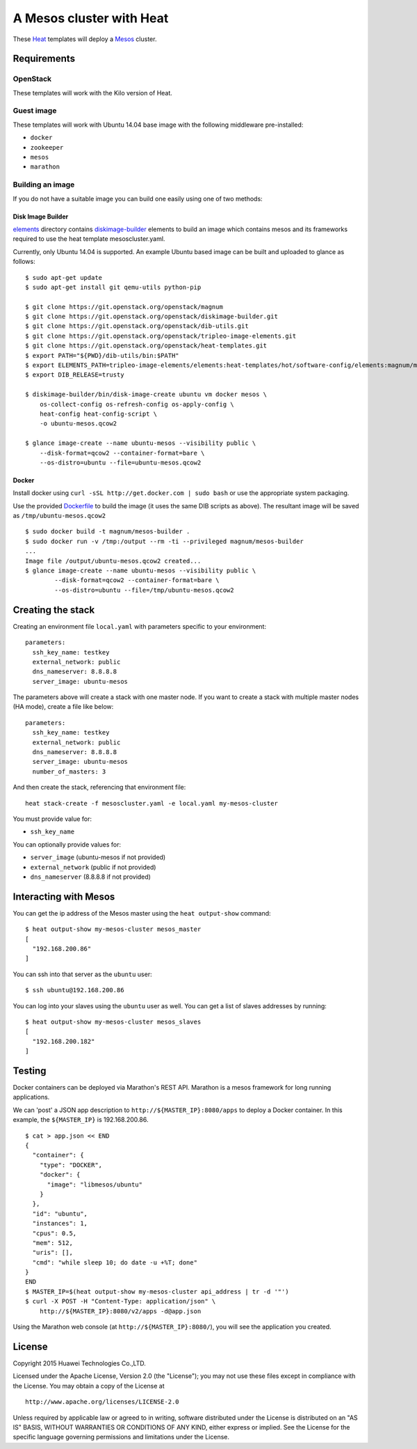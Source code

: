 A Mesos cluster with Heat
=========================

These `Heat <https://wiki.openstack.org/wiki/Heat>`__ templates will
deploy a `Mesos <http://mesos.apache.org/>`__ cluster.

Requirements
------------

OpenStack
~~~~~~~~~

These templates will work with the Kilo version of Heat.

Guest image
~~~~~~~~~~~

These templates will work with Ubuntu 14.04 base image with the
following middleware pre-installed:

-  ``docker``
-  ``zookeeper``
-  ``mesos``
-  ``marathon``

Building an image
~~~~~~~~~~~~~~~~~

If you do not have a suitable image you can build one easily using one
of two methods:

Disk Image Builder
^^^^^^^^^^^^^^^^^^

`elements <http://git.openstack.org/cgit/openstack/magnum/tree/magnum/templates/mesos/elements/>`__
directory contains `diskimage-builder <http://docs.openstack.org/developer/diskimage-builder>`__
elements to build an image which contains mesos and its frameworks
required to use the heat template mesoscluster.yaml.

Currently, only Ubuntu 14.04 is supported. An example Ubuntu based image
can be built and uploaded to glance as follows:

::

    $ sudo apt-get update
    $ sudo apt-get install git qemu-utils python-pip

    $ git clone https://git.openstack.org/openstack/magnum
    $ git clone https://git.openstack.org/openstack/diskimage-builder.git
    $ git clone https://git.openstack.org/openstack/dib-utils.git
    $ git clone https://git.openstack.org/openstack/tripleo-image-elements.git
    $ git clone https://git.openstack.org/openstack/heat-templates.git
    $ export PATH="${PWD}/dib-utils/bin:$PATH"
    $ export ELEMENTS_PATH=tripleo-image-elements/elements:heat-templates/hot/software-config/elements:magnum/magnum/templates/mesos/elements
    $ export DIB_RELEASE=trusty

    $ diskimage-builder/bin/disk-image-create ubuntu vm docker mesos \
        os-collect-config os-refresh-config os-apply-config \
        heat-config heat-config-script \
        -o ubuntu-mesos.qcow2

    $ glance image-create --name ubuntu-mesos --visibility public \
        --disk-format=qcow2 --container-format=bare \
        --os-distro=ubuntu --file=ubuntu-mesos.qcow2

Docker
^^^^^^

Install docker using ``curl -sSL http://get.docker.com | sudo bash`` or
use the appropriate system packaging.

Use the provided `Dockerfile <http://git.openstack.org/cgit/openstack/magnum/tree/magnum/templates/mesos/Dockerfile>`__ to build the image (it
uses the same DIB scripts as above). The resultant image will be saved
as ``/tmp/ubuntu-mesos.qcow2``

::

    $ sudo docker build -t magnum/mesos-builder .
    $ sudo docker run -v /tmp:/output --rm -ti --privileged magnum/mesos-builder
    ...
    Image file /output/ubuntu-mesos.qcow2 created...
    $ glance image-create --name ubuntu-mesos --visibility public \
            --disk-format=qcow2 --container-format=bare \
            --os-distro=ubuntu --file=/tmp/ubuntu-mesos.qcow2

Creating the stack
------------------

Creating an environment file ``local.yaml`` with parameters specific to
your environment:

::

    parameters:
      ssh_key_name: testkey
      external_network: public
      dns_nameserver: 8.8.8.8
      server_image: ubuntu-mesos

The parameters above will create a stack with one master node. If you want to
create a stack with multiple master nodes (HA mode), create a file like below:

::

    parameters:
      ssh_key_name: testkey
      external_network: public
      dns_nameserver: 8.8.8.8
      server_image: ubuntu-mesos
      number_of_masters: 3

And then create the stack, referencing that environment file:

::

    heat stack-create -f mesoscluster.yaml -e local.yaml my-mesos-cluster

You must provide value for:

-  ``ssh_key_name``

You can optionally provide values for:

-  ``server_image`` (ubuntu-mesos if not provided)
-  ``external_network`` (public if not provided)
-  ``dns_nameserver`` (8.8.8.8 if not provided)

Interacting with Mesos
----------------------

You can get the ip address of the Mesos master using the
``heat output-show`` command:

::

    $ heat output-show my-mesos-cluster mesos_master
    [
      "192.168.200.86"
    ]

You can ssh into that server as the ``ubuntu`` user:

::

    $ ssh ubuntu@192.168.200.86

You can log into your slaves using the ``ubuntu`` user as well. You can
get a list of slaves addresses by running:

::

    $ heat output-show my-mesos-cluster mesos_slaves
    [
      "192.168.200.182"
    ]

Testing
-------

Docker containers can be deployed via Marathon's REST API. Marathon is a
mesos framework for long running applications.

We can 'post' a JSON app description to ``http://${MASTER_IP}:8080/apps`` to deploy a
Docker container. In this example, the ``${MASTER_IP}`` is 192.168.200.86.

::

    $ cat > app.json << END
    {
      "container": {
        "type": "DOCKER",
        "docker": {
          "image": "libmesos/ubuntu"
        }
      },
      "id": "ubuntu",
      "instances": 1,
      "cpus": 0.5,
      "mem": 512,
      "uris": [],
      "cmd": "while sleep 10; do date -u +%T; done"
    }
    END
    $ MASTER_IP=$(heat output-show my-mesos-cluster api_address | tr -d '"')
    $ curl -X POST -H "Content-Type: application/json" \
        http://${MASTER_IP}:8080/v2/apps -d@app.json

Using the Marathon web console (at ``http://${MASTER_IP}:8080/``), you will see the
application you created.

License
-------

Copyright 2015 Huawei Technologies Co.,LTD.

Licensed under the Apache License, Version 2.0 (the "License"); you may
not use these files except in compliance with the License. You may
obtain a copy of the License at

::

    http://www.apache.org/licenses/LICENSE-2.0

Unless required by applicable law or agreed to in writing, software
distributed under the License is distributed on an "AS IS" BASIS,
WITHOUT WARRANTIES OR CONDITIONS OF ANY KIND, either express or implied.
See the License for the specific language governing permissions and
limitations under the License.
